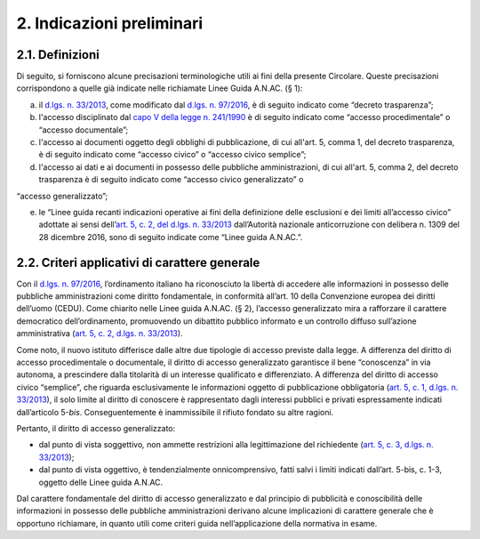 2. Indicazioni preliminari
--------------------------

2.1. Definizioni
~~~~~~~~~~~~~~~~

Di seguito, si forniscono alcune precisazioni terminologiche utili ai fini della presente Circolare. Queste precisazioni corrispondono a quelle già indicate nelle richiamate Linee Guida A.N.AC. (§ 1):

a. il `d.lgs. n. 33/2013 <http://www.normattiva.it/uri-res/N2Ls?urn:nir:stato:decreto.legislativo:2013;33>`__, come modificato dal `d.lgs. n. 97/2016 <http://www.normattiva.it/uri-res/N2Ls?urn:nir:stato:decreto.legislativo:2016;97>`__, è di seguito indicato come “decreto trasparenza”;
b. l'accesso disciplinato dal `capo V della legge n. 241/1990 <http://www.normattiva.it/uri-res/N2Ls?urn:nir:stato:legge:1990;241~cap5>`__ è di seguito indicato come “accesso procedimentale” o “accesso documentale”;
c. l'accesso ai documenti oggetto degli obblighi di pubblicazione, di cui all'art. 5, comma 1, del decreto trasparenza, è di seguito indicato come “accesso civico” o “accesso civico semplice”;
d. l'accesso ai dati e ai documenti in possesso delle pubbliche amministrazioni, di cui all'art. 5, comma 2, del decreto trasparenza è di seguito indicato come “accesso civico generalizzato” o

“accesso generalizzato”;

e. le “Linee guida recanti indicazioni operative ai fini della definizione delle esclusioni e dei limiti all’accesso civico” adottate ai sensi dell’\ `art. 5, c. 2, del d.lgs. n. 33/2013 <http://www.normattiva.it/uri-res/N2Ls?urn:nir:stato:decreto.legislativo:2013;33~art5-com2>`__ dall’Autorità nazionale anticorruzione con delibera n. 1309 del 28 dicembre 2016, sono di seguito indicate come “Linee guida A.N.AC.”.

2.2. Criteri applicativi di carattere generale
~~~~~~~~~~~~~~~~~~~~~~~~~~~~~~~~~~~~~~~~~~~~~~

Con il `d.lgs. n. 97/2016 <http://www.normattiva.it/uri-res/N2Ls?urn:nir:stato:decreto.legislativo:2016;97>`__, l’ordinamento italiano ha riconosciuto la libertà di accedere alle informazioni in possesso delle pubbliche amministrazioni come diritto fondamentale, in conformità all’art. 10 della Convenzione europea dei diritti dell’uomo (CEDU). Come chiarito nelle Linee guida A.N.AC. (§ 2), l’accesso generalizzato mira a rafforzare il carattere democratico dell’ordinamento, promuovendo un dibattito pubblico informato e un controllo diffuso sull’azione amministrativa (`art. 5, c. 2, d.lgs. n. 33/2013 <http://www.normattiva.it/uri-res/N2Ls?urn:nir:stato:decreto.legislativo:2013;33~art5-com2>`__).

Come noto, il nuovo istituto differisce dalle altre due tipologie di accesso previste dalla legge. A differenza del diritto di accesso procedimentale o documentale, il diritto di accesso generalizzato garantisce il bene “conoscenza” in via autonoma, a prescindere dalla titolarità di un interesse qualificato e differenziato. A differenza del diritto di accesso civico “semplice”, che riguarda esclusivamente le informazioni oggetto di pubblicazione obbligatoria (`art. 5, c. 1, d.lgs. n. 33/2013 <http://www.normattiva.it/uri-res/N2Ls?urn:nir:stato:decreto.legislativo:2013;33~art5-com1>`__), il solo limite al diritto di conoscere è rappresentato dagli interessi pubblici e privati espressamente indicati dall’articolo 5-\ *bis*. Conseguentemente è inammissibile il rifiuto fondato su altre ragioni.

Pertanto, il diritto di accesso generalizzato:

-  dal punto di vista soggettivo\ *,* non ammette restrizioni alla legittimazione del richiedente (`art. 5, c. 3, d.lgs. n. 33/2013 <http://www.normattiva.it/uri-res/N2Ls?urn:nir:stato:decreto.legislativo:2013;33~art5-com3>`__);
-  dal punto di vista oggettivo, è tendenzialmente onnicomprensivo, fatti salvi i limiti indicati dall’art. 5-bis, c. 1-3, oggetto delle Linee guida A.N.AC.

Dal carattere fondamentale del diritto di accesso generalizzato e dal principio di pubblicità e conoscibilità delle informazioni in possesso delle pubbliche amministrazioni derivano alcune implicazioni di carattere generale che è opportuno richiamare, in quanto utili come criteri guida nell’applicazione della normativa in esame.